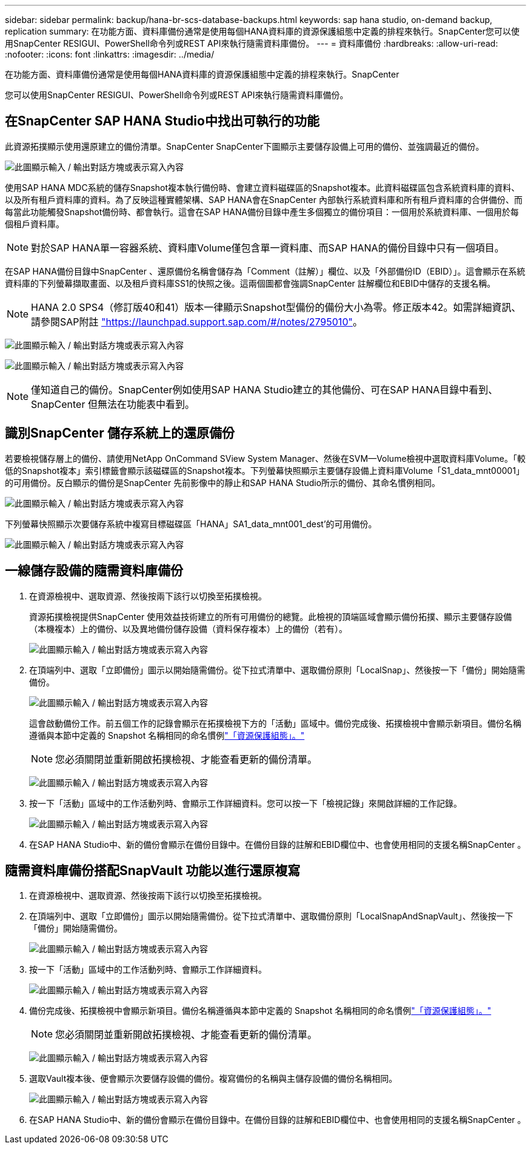 ---
sidebar: sidebar 
permalink: backup/hana-br-scs-database-backups.html 
keywords: sap hana studio, on-demand backup, replication 
summary: 在功能方面、資料庫備份通常是使用每個HANA資料庫的資源保護組態中定義的排程來執行。SnapCenter您可以使用SnapCenter RESIGUI、PowerShell命令列或REST API來執行隨需資料庫備份。 
---
= 資料庫備份
:hardbreaks:
:allow-uri-read: 
:nofooter: 
:icons: font
:linkattrs: 
:imagesdir: ../media/


[role="lead"]
在功能方面、資料庫備份通常是使用每個HANA資料庫的資源保護組態中定義的排程來執行。SnapCenter

您可以使用SnapCenter RESIGUI、PowerShell命令列或REST API來執行隨需資料庫備份。



== 在SnapCenter SAP HANA Studio中找出可執行的功能

此資源拓撲顯示使用還原建立的備份清單。SnapCenter SnapCenter下圖顯示主要儲存設備上可用的備份、並強調最近的備份。

image:saphana-br-scs-image82.png["此圖顯示輸入 / 輸出對話方塊或表示寫入內容"]

使用SAP HANA MDC系統的儲存Snapshot複本執行備份時、會建立資料磁碟區的Snapshot複本。此資料磁碟區包含系統資料庫的資料、以及所有租戶資料庫的資料。為了反映這種實體架構、SAP HANA會在SnapCenter 內部執行系統資料庫和所有租戶資料庫的合併備份、而每當此功能觸發Snapshot備份時、都會執行。這會在SAP HANA備份目錄中產生多個獨立的備份項目：一個用於系統資料庫、一個用於每個租戶資料庫。


NOTE: 對於SAP HANA單一容器系統、資料庫Volume僅包含單一資料庫、而SAP HANA的備份目錄中只有一個項目。

在SAP HANA備份目錄中SnapCenter 、還原備份名稱會儲存為「Comment（註解）」欄位、以及「外部備份ID（EBID）」。這會顯示在系統資料庫的下列螢幕擷取畫面、以及租戶資料庫SS1的快照之後。這兩個圖都會強調SnapCenter 註解欄位和EBID中儲存的支援名稱。


NOTE: HANA 2.0 SPS4（修訂版40和41）版本一律顯示Snapshot型備份的備份大小為零。修正版本42。如需詳細資訊、請參閱SAP附註 https://launchpad.support.sap.com/["https://launchpad.support.sap.com/#/notes/2795010"^]。

image:saphana-br-scs-image83.png["此圖顯示輸入 / 輸出對話方塊或表示寫入內容"]

image:saphana-br-scs-image84.png["此圖顯示輸入 / 輸出對話方塊或表示寫入內容"]


NOTE: 僅知道自己的備份。SnapCenter例如使用SAP HANA Studio建立的其他備份、可在SAP HANA目錄中看到、SnapCenter 但無法在功能表中看到。



== 識別SnapCenter 儲存系統上的還原備份

若要檢視儲存層上的備份、請使用NetApp OnCommand SView System Manager、然後在SVM—Volume檢視中選取資料庫Volume。「較低的Snapshot複本」索引標籤會顯示該磁碟區的Snapshot複本。下列螢幕快照顯示主要儲存設備上資料庫Volume「S1_data_mnt00001」的可用備份。反白顯示的備份是SnapCenter 先前影像中的靜止和SAP HANA Studio所示的備份、其命名慣例相同。

image:saphana-br-scs-image85.png["此圖顯示輸入 / 輸出對話方塊或表示寫入內容"]

下列螢幕快照顯示次要儲存系統中複寫目標磁碟區「HANA」SA1_data_mnt001_dest'的可用備份。

image:saphana-br-scs-image86.png["此圖顯示輸入 / 輸出對話方塊或表示寫入內容"]



== 一線儲存設備的隨需資料庫備份

. 在資源檢視中、選取資源、然後按兩下該行以切換至拓撲檢視。
+
資源拓撲檢視提供SnapCenter 使用效益技術建立的所有可用備份的總覽。此檢視的頂端區域會顯示備份拓撲、顯示主要儲存設備（本機複本）上的備份、以及異地備份儲存設備（資料保存複本）上的備份（若有）。

+
image:saphana-br-scs-image86.5.png["此圖顯示輸入 / 輸出對話方塊或表示寫入內容"]

. 在頂端列中、選取「立即備份」圖示以開始隨需備份。從下拉式清單中、選取備份原則「LocalSnap」、然後按一下「備份」開始隨需備份。
+
image:saphana-br-scs-image87.png["此圖顯示輸入 / 輸出對話方塊或表示寫入內容"]

+
這會啟動備份工作。前五個工作的記錄會顯示在拓撲檢視下方的「活動」區域中。備份完成後、拓撲檢視中會顯示新項目。備份名稱遵循與本節中定義的 Snapshot 名稱相同的命名慣例link:hana-br-scs-resource-config-hana-database-backups.html#resource-protection["「資源保護組態」。"]

+

NOTE: 您必須關閉並重新開啟拓撲檢視、才能查看更新的備份清單。

+
image:saphana-br-scs-image88.png["此圖顯示輸入 / 輸出對話方塊或表示寫入內容"]

. 按一下「活動」區域中的工作活動列時、會顯示工作詳細資料。您可以按一下「檢視記錄」來開啟詳細的工作記錄。
+
image:saphana-br-scs-image89.png["此圖顯示輸入 / 輸出對話方塊或表示寫入內容"]

. 在SAP HANA Studio中、新的備份會顯示在備份目錄中。在備份目錄的註解和EBID欄位中、也會使用相同的支援名稱SnapCenter 。




== 隨需資料庫備份搭配SnapVault 功能以進行還原複寫

. 在資源檢視中、選取資源、然後按兩下該行以切換至拓撲檢視。
. 在頂端列中、選取「立即備份」圖示以開始隨需備份。從下拉式清單中、選取備份原則「LocalSnapAndSnapVault」、然後按一下「備份」開始隨需備份。
+
image:saphana-br-scs-image90.png["此圖顯示輸入 / 輸出對話方塊或表示寫入內容"]

. 按一下「活動」區域中的工作活動列時、會顯示工作詳細資料。
+
image:saphana-br-scs-image91.png["此圖顯示輸入 / 輸出對話方塊或表示寫入內容"]

. 備份完成後、拓撲檢視中會顯示新項目。備份名稱遵循與本節中定義的 Snapshot 名稱相同的命名慣例link:hana-br-scs-resource-config-hana-database-backups.html#resource-protection["「資源保護組態」。"]
+

NOTE: 您必須關閉並重新開啟拓撲檢視、才能查看更新的備份清單。

+
image:saphana-br-scs-image92.png["此圖顯示輸入 / 輸出對話方塊或表示寫入內容"]

. 選取Vault複本後、便會顯示次要儲存設備的備份。複寫備份的名稱與主儲存設備的備份名稱相同。
+
image:saphana-br-scs-image93.png["此圖顯示輸入 / 輸出對話方塊或表示寫入內容"]

. 在SAP HANA Studio中、新的備份會顯示在備份目錄中。在備份目錄的註解和EBID欄位中、也會使用相同的支援名稱SnapCenter 。

